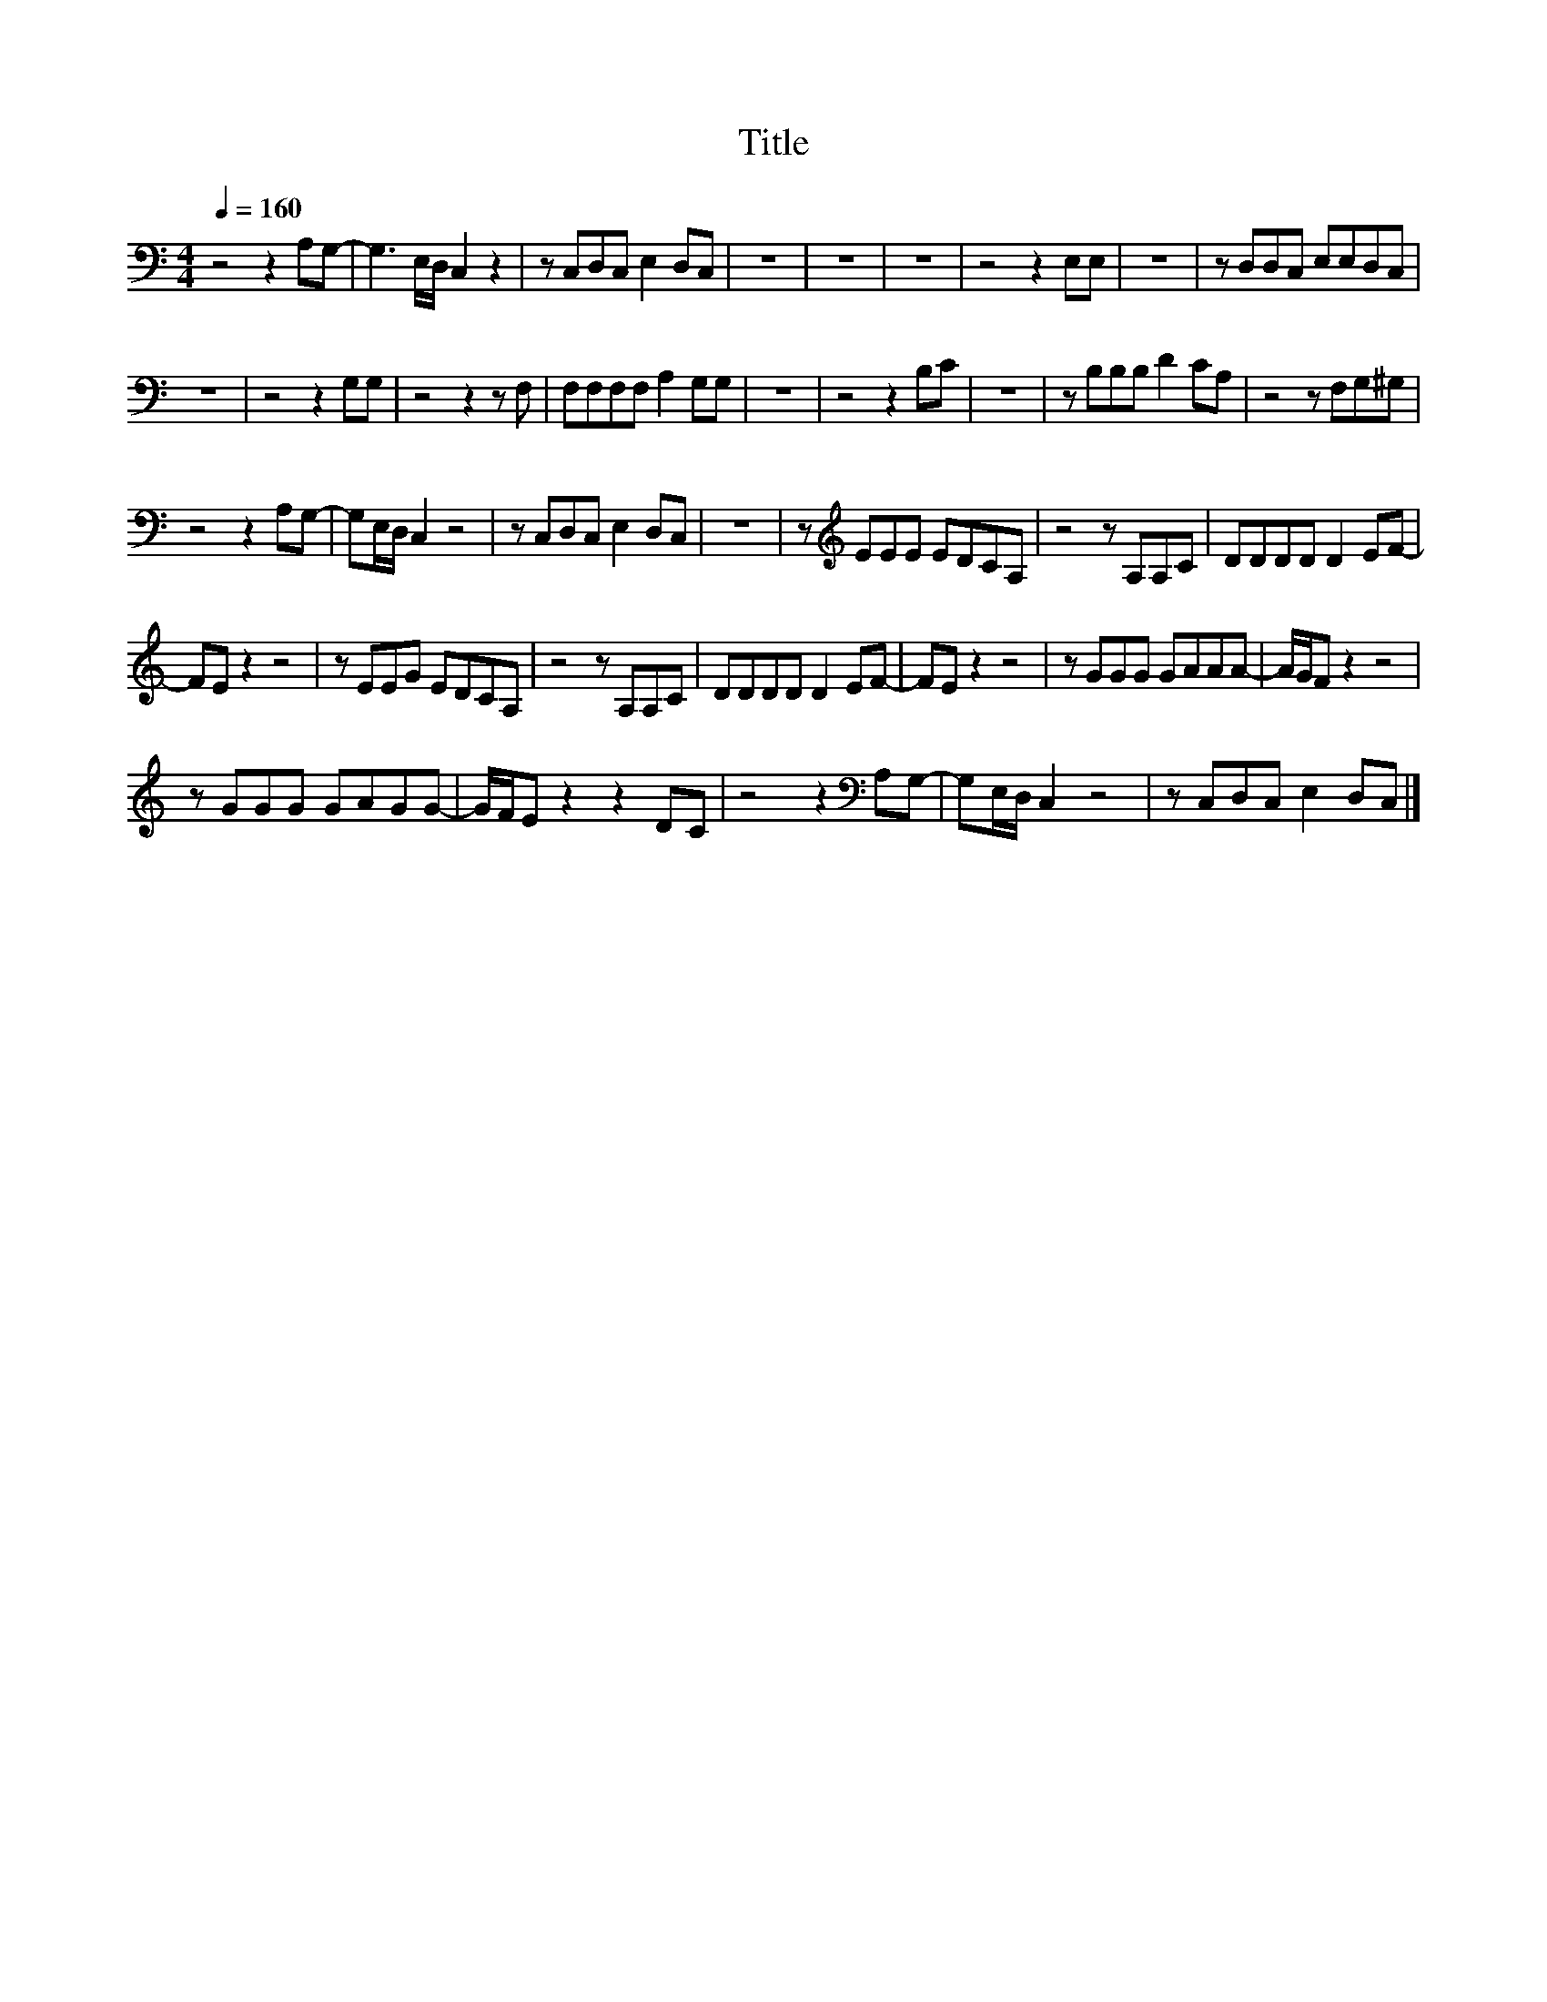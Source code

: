 X:74
T:Title
L:1/8
Q:1/4=160
M:4/4
I:linebreak $
K:C
V:1
 z4 z2 A,G,- | G,3 E,/D,/ C,2 z2 | z C,D,C, E,2 D,C, | z8 | z8 | z8 | z4 z2 E,E, | z8 | %8
 z D,D,C, E,E,D,C, |$ z8 | z4 z2 G,G, | z4 z2 z F, | F,F,F,F, A,2 G,G, | z8 | z4 z2 B,C | z8 | %16
 z B,B,B, D2 CA, | z4 z F,G,^G, |$ z4 z2 A,G,- | G,E,/D,/ C,2 z4 | z C,D,C, E,2 D,C, | z8 | %22
 z[K:treble] EEE EDCA, | z4 z A,A,C | DDDD D2 EF- |$ FE z2 z4 | z EEG EDCA, | z4 z A,A,C | %28
 DDDD D2 EF- | FE z2 z4 | z GGG GAAA- | A/G/F z2 z4 |$ z GGG GAGG- | G/F/E z2 z2 DC | %34
 z4 z2[K:bass] A,G,- | G,E,/D,/ C,2 z4 | z C,D,C, E,2 D,C, |] %37
